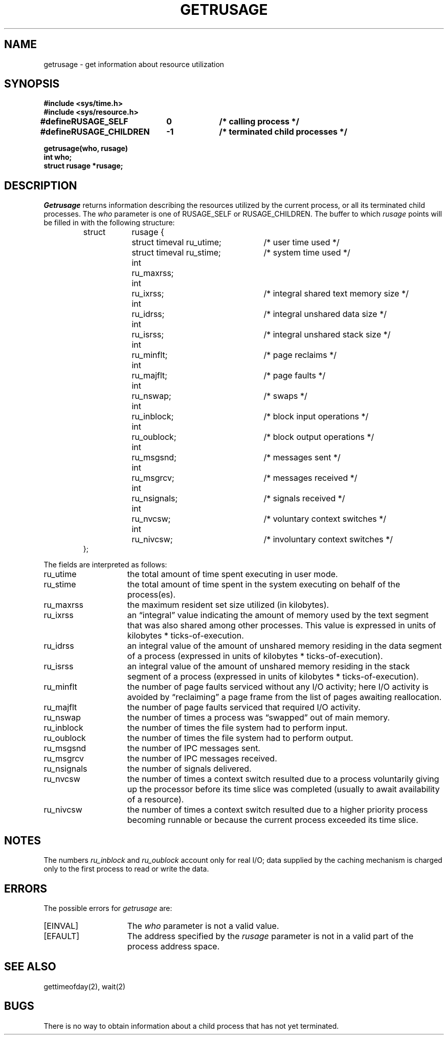 .\" Copyright (c) 1980 Regents of the University of California.
.\" All rights reserved.  The Berkeley software License Agreement
.\" specifies the terms and conditions for redistribution.
.\"
.\"	@(#)getrusage.2	6.6 (Berkeley) 04/03/87
.\"
.TH GETRUSAGE 2 ""
.UC 4
.SH NAME
getrusage \- get information about resource utilization
.SH SYNOPSIS
.nf
.ft B
#include <sys/time.h>
#include <sys/resource.h>
.PP
.ft B
.ta \w'#define 'u +\w'RUSAGE_CHILDREN  'u +\w'-1        'u
#define	RUSAGE_SELF	0	/* calling process */
#define	RUSAGE_CHILDREN	-1	/* terminated child processes */
.DT
.PP
.ft B
getrusage(who, rusage)
int who;
struct rusage *rusage;
.fi
.SH DESCRIPTION
.I Getrusage
returns information describing the resources utilized by the current
process, or all its terminated child processes.
The
.I who
parameter is one of RUSAGE_SELF or RUSAGE_CHILDREN.
The buffer to which
.I rusage
points will be filled in with
the following structure:
.PP
.nf
.RS
.ta \w'struct  'u +\w'struct  'u +3u*\w'struct  'u
struct	rusage {
	struct timeval ru_utime;	/* user time used */
	struct timeval ru_stime;	/* system time used */
	int	ru_maxrss;
	int	ru_ixrss;	/* integral shared text memory size */
	int	ru_idrss;	/* integral unshared data size */
	int	ru_isrss;	/* integral unshared stack size */
	int	ru_minflt;	/* page reclaims */
	int	ru_majflt;	/* page faults */
	int	ru_nswap;	/* swaps */
	int	ru_inblock;	/* block input operations */
	int	ru_oublock;	/* block output operations */
	int	ru_msgsnd;	/* messages sent */
	int	ru_msgrcv;	/* messages received */
	int	ru_nsignals;	/* signals received */
	int	ru_nvcsw;	/* voluntary context switches */
	int	ru_nivcsw;	/* involuntary context switches */
};
.RE
.DT
.fi
.PP
The fields are interpreted as follows:
.TP 15
ru_utime
the total amount of time spent executing in user mode.
.TP 15
ru_stime
the total amount of time spent in the system executing on behalf
of the process(es).
.TP 15
ru_maxrss
the maximum resident set size utilized (in kilobytes).
.TP 15
ru_ixrss
an \*(lqintegral\*(rq value indicating the amount of memory used
by the text segment
that was also shared among other processes.  This value is expressed
in units of kilobytes * ticks-of-execution.
.TP 15
ru_idrss
an integral value of the amount of unshared memory residing in the
data segment of a process (expressed in units of
kilobytes * ticks-of-execution).
.TP 15
ru_isrss
an integral value of the amount of unshared memory residing in the
stack segment of a process (expressed in units of
kilobytes * ticks-of-execution).
.TP 15
ru_minflt
the number of page faults serviced without any I/O activity; here
I/O activity is avoided by \*(lqreclaiming\*(rq a page frame from
the list of pages awaiting reallocation.
.TP 15
ru_majflt
the number of page faults serviced that required I/O activity.
.TP 15
ru_nswap
the number of times a process was \*(lqswapped\*(rq out of main
memory.
.TP 15
ru_inblock
the number of times the file system had to perform input.
.TP 15
ru_oublock
the number of times the file system had to perform output.
.TP 15
ru_msgsnd
the number of IPC messages sent.
.TP 15
ru_msgrcv
the number of IPC messages received.
.TP 15
ru_nsignals
the number of signals delivered.
.TP 15
ru_nvcsw
the number of times a context switch resulted due to a process
voluntarily giving up the processor before its time slice was
completed (usually to await availability of a resource).
.TP 15
ru_nivcsw
the number of times a context switch resulted due to a higher
priority process becoming runnable or because the current process
exceeded its time slice.
.SH NOTES
The numbers 
.I ru_inblock
and 
.I ru_oublock
account only for real
I/O; data supplied by the caching mechanism is charged only
to the first process to read or write the data.
.SH ERRORS
The possible errors for
.I getrusage
are:
.TP 15
[EINVAL]
The
.I who
parameter is not a valid value.
.TP 15
[EFAULT]
The address specified by the
.I rusage
parameter is not in a valid part of the process address space.
.SH SEE ALSO
gettimeofday(2), wait(2)
.SH BUGS
There is no way to obtain information about a child process
that has not yet terminated.
